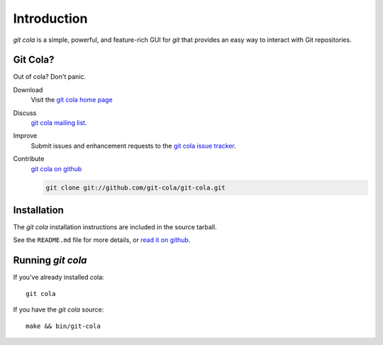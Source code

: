 ============
Introduction
============

`git cola` is a simple, powerful, and feature-rich GUI for `git`
that provides an easy way to interact with Git repositories.

Git Cola?
=========
Out of cola?  Don't panic.

Download
    Visit the
    `git cola home page <http://git-cola.github.io/>`_

Discuss
    `git cola mailing list <http://groups.google.com/group/git-cola>`_.

Improve
    Submit issues and enhancement requests to the
    `git cola issue tracker <http://github.com/git-cola/git-cola/issues>`_.

Contribute
    `git cola on github <http://github.com/git-cola/git-cola/>`_

    .. sourcecode:: sh

        git clone git://github.com/git-cola/git-cola.git


Installation
============
The `git cola` installation instructions are included in
the source tarball.

See the ``README.md`` file for more details, or
`read it on github <https://github.com/git-cola/git-cola>`_.


Running `git cola`
==================
If you've already installed cola::

    git cola


If you have the `git cola` source::

    make && bin/git-cola

